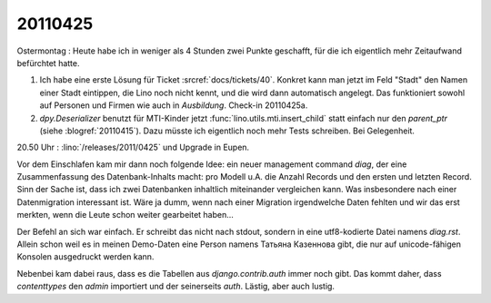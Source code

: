 20110425
========

Ostermontag : Heute habe ich in weniger als 4 Stunden zwei Punkte geschafft, 
für die ich eigentlich mehr Zeitaufwand befürchtet hatte. 

#.  Ich habe eine erste Lösung für Ticket :srcref:`docs/tickets/40`.
    Konkret kann man jetzt im Feld "Stadt" den Namen einer Stadt eintippen, 
    die Lino noch nicht kennt, und die wird dann automatisch angelegt.
    Das funktioniert sowohl auf Personen und Firmen wie auch in `Ausbildung`.
    Check-in 20110425a.

#.  `dpy.Deserializer` benutzt für MTI-Kinder jetzt :func:`lino.utils.mti.insert_child` 
    statt einfach nur den `parent_ptr` (siehe :blogref:`20110415`).
    Dazu müsste ich eigentlich noch mehr Tests schreiben. Bei Gelegenheit.


20.50 Uhr : :lino:`/releases/2011/0425` und Upgrade in Eupen.

Vor dem Einschlafen kam mir dann noch folgende Idee: 
ein neuer management command `diag`, der eine Zusammenfassung 
des Datenbank-Inhalts macht: pro Modell u.A. die 
Anzahl Records und den ersten und letzten Record. Sinn der Sache ist, 
dass ich zwei Datenbanken inhaltlich miteinander vergleichen kann. 
Was insbesondere nach einer Datenmigration interessant ist. Wäre ja dumm, 
wenn nach einer Migration irgendwelche Daten fehlten und wir das erst 
merkten, wenn die Leute schon weiter gearbeitet haben...

Der Befehl an sich war einfach. Er schreibt das nicht nach stdout, sondern 
in eine utf8-kodierte Datei namens `diag.rst`. Allein schon weil es in meinen 
Demo-Daten eine Person namens Татьяна Казеннова gibt, die nur auf unicode-fähigen 
Konsolen ausgedruckt werden kann.

Nebenbei kam dabei raus, dass es die Tabellen aus `django.contrib.auth` immer 
noch gibt. Das kommt daher, dass `contenttypes` den `admin` importiert und der 
seinerseits `auth`. Lästig, aber auch lustig.
